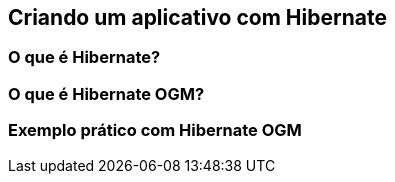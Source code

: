 
== Criando um aplicativo com Hibernate
=== O que é Hibernate?
=== O que é Hibernate OGM?
=== Exemplo prático com Hibernate OGM
